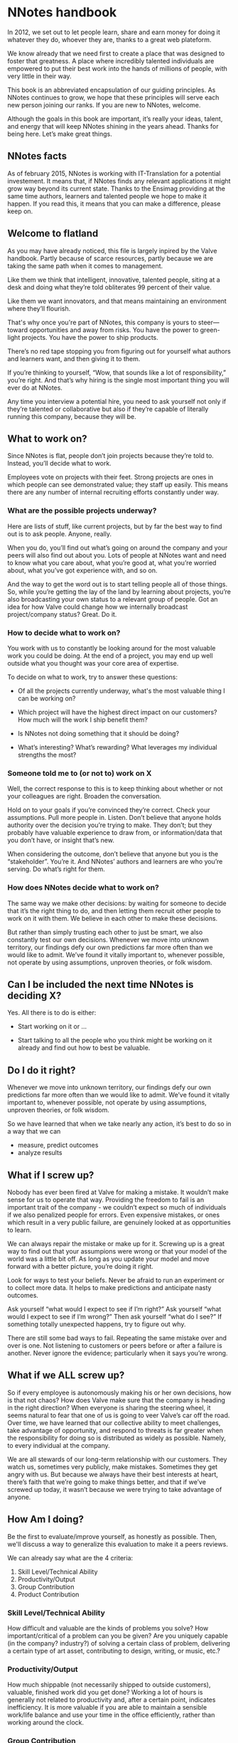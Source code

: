 * NNotes handbook

  In 2012, we set out to let people learn, share and earn money for doing it
  whatever they do, whoever they are, thanks to a great web plateform.

  We know already that we need first to create a place that was designed to foster
  that greatness. A place where incredibly talented individuals are empowered to
  put their best work into the hands of millions of people, with very little in
  their way.

  This book is an abbreviated encapsulation of our guiding principles. As NNotes
  continues to grow, we hope that these principles will serve each new person
  joining our ranks.  If you are new to NNotes, welcome.

  Although the goals in this book are important, it’s really your ideas, talent,
  and energy that will keep NNotes shining in the years ahead. Thanks for being
  here. Let’s make great things.



** NNotes facts

   As of february 2015, NNotes is working with IT-Translation for a potential
   investement.  It means that, if NNotes finds any relevant applications it might
   grow way beyond its current state.  Thanks to the Ensimag providing at the same
   time authors, learners and talented people we hope to make it happen.  If you
   read this, it means that you can make a difference, please keep on.



** Welcome to flatland

   As you may have already noticed, this file is largely inpired by the Valve
   handbook. Partly because of scarce resources, partly because we are taking the
   same path when it comes to management.

   Like them we think that intelligent, innovative, talented people, siting at a
   desk and doing what they’re told obliterates 99 percent of their value.

   Like them we want innovators, and that means maintaining an environment where
   they’ll flourish.

   That's why once you're part of NNotes, this company is yours to steer—toward
   opportunities and away from risks. You have the power to green-light
   projects. You have the power to ship products.

   There’s no red tape stopping you from figuring out for yourself what authors and
   learners want, and then giving it to them.

   If you’re thinking to yourself, “Wow, that sounds like a lot of responsibility,”
   you’re right. And that’s why hiring is the single most important thing you will
   ever do at NNotes.

   Any time you interview a potential hire, you need to ask yourself not only if
   they’re talented or collaborative but also if they’re capable of literally
   running this company, because they will be.



** What to work on?

   Since NNotes is flat, people don’t join projects because they’re told
   to. Instead, you’ll decide what to work.

   Employees vote on projects with their feet. Strong projects are ones in which
   people can see demonstrated value; they staff up easily. This means there are
   any number of internal recruiting efforts constantly under way.



*** What are the possible projects underway?

    Here are lists of stuff, like current projects, but by far the best way to find
    out is to ask people. Anyone, really.

    When you do, you’ll find out what’s going on around the company and your peers
    will also find out about you. Lots of people at NNotes want and need to know
    what you care about, what you’re good at, what you’re worried about, what you’ve
    got experience with, and so on.

    And the way to get the word out is to start telling people all of those
    things. So, while you’re getting the lay of the land by learning about projects,
    you’re also broadcasting your own status to a relevant group of people.  Got an
    idea for how Valve could change how we internally broadcast project/company
    status? Great. Do it.



*** How to decide what to work on?

    You work with us to constantly be looking around for the most valuable work you
    could be doing. At the end of a project, you may end up well outside what you
    thought was your core area of expertise.

    To decide on what to work, try to answer these questions:

    - Of all the projects currently underway, what's the most valuable thing I
      can be working on?

    - Which project will have the highest direct impact on our customers? How
      much will the work I ship benefit them?

    - Is NNotes not doing something that it should be doing?

    - What’s interesting? What’s rewarding? What leverages my individual
      strengths the most?



*** Someone told me to (or not to) work on X

    Well, the correct response to this is to keep thinking about whether or not your
    colleagues are right. Broaden the conversation.

    Hold on to your goals if you’re convinced they’re correct. Check your
    assumptions. Pull more people in. Listen. Don’t believe that anyone holds
    authority over the decision you’re trying to make. They don’t; but they probably
    have valuable experience to draw from, or information/data that you don’t
    have, or insight that’s new.

    When considering the outcome, don’t believe that anyone but you is the
    “stakeholder”. You’re it. And NNotes’ authors and learners are who you’re
    serving. Do what’s right for them.



*** How does NNotes decide what to work on?

    The same way we make other decisions: by waiting for someone to decide that it’s
    the right thing to do, and then letting them recruit other people to work on it
    with them. We believe in each other to make these decisions.

    But rather than simply trusting each other to just be smart, we also constantly
    test our own decisions. Whenever we move into unknown territory, our findings
    defy our own predictions far more often than we would like to admit. We’ve found
    it vitally important to, whenever possible, not operate by using assumptions,
    unproven theories, or folk wisdom.



** Can I be included the next time NNotes is deciding X?

   Yes. All there is to do is either:
     - Start working on it or ...

     - Start talking to all the people who you think might be working on it
       already and find out how to best be valuable.



** Do I do it right?

   Whenever we move into unknown territory, our findings defy our own
   predictions far more often than we would like to admit. We’ve found it
   vitally important to, whenever possible, not operate by using assumptions,
   unproven theories, or folk wisdom.

   So we have learned that when we take nearly any action, it’s best to do so in
   a way that we can
   - measure, predict outcomes
   - analyze results



** What if I screw up?

   Nobody has ever been fired at Valve for making a mistake. It wouldn’t make
   sense for us to operate that way. Providing the freedom to fail is an
   important trait of the company - we couldn’t expect so much of individuals if
   we also penalized people for errors. Even expensive mistakes, or ones which
   result in a very public failure, are genuinely looked at as opportunities to
   learn.

   We can always repair the mistake or make up for it.  Screwing up is a great
   way to find out that your assumpions were wrong or that your model of the
   world was a little bit off. As long as you update your model and move forward
   with a better picture, you’re doing it right.

   Look for ways to test your beliefs. Never be afraid to run an experiment or
   to collect more data. It helps to make predictions and anticipate nasty
   outcomes.

   Ask yourself “what would I expect to see if I’m right?” Ask yourself “what
   would I expect to see if I’m wrong?”  Then ask yourself “what do I see?”  If
   something totally unexpected happens, try to figure out why.

   There are still some bad ways to fail. Repeating the same mistake over and
   over is one. Not listening to customers or peers before or after a failure is
   another. Never ignore the evidence; particularly when it says you’re wrong.



** What if we ALL screw up?

   So if every employee is autonomously making his or her own decisions, how is
   that not chaos? How does Valve make sure that the company is heading in the
   right direction? When everyone is sharing the steering wheel, it seems
   natural to fear that one of us is going to veer Valve’s car off the road.
   Over time, we have learned that our collective ability to meet challenges,
   take advantage of opportunity, and respond to threats is far greater when the
   responsibility for doing so is distributed as widely as possible. Namely, to
   every individual at the company.

   We are all stewards of our long-term relationship with our customers. They
   watch us, sometimes very publicly, make mistakes. Sometimes they get angry
   with us. But because we always have their best interests at heart, there’s
   faith that we’re going to make things better, and that if we’ve screwed up
   today, it wasn’t because we were trying to take advantage of anyone.



** How Am I doing?

   Be the first to evaluate/improve yourself, as honestly as possible.  Then,
   we'll discuss a way to generalize this evaluation to make it a peers reviews.

   We can already say what are the 4 criteria:
     1. Skill Level/Technical Ability
     2. Productivity/Output
     3. Group Contribution
     4. Product Contribution



*** Skill Level/Technical Ability

    How difficult and valuable are the kinds of problems you solve? How
    important/critical of a problem can you be given? Are you uniquely capable
    (in the company? industry?) of solving a certain class of problem,
    delivering a certain type of art asset, contributing to design, writing, or
    music, etc.?



*** Productivity/Output

    How much shippable (not necessarily shipped to outside customers), valuable,
    finished work did you get done? Working a lot of hours is generally not
    related to productivity and, after a certain point, indicates inefficiency.
    It is more valuable if you are able to maintain a sensible work/life balance
    and use your time in the office efficiently, rather than working around the
    clock.



*** Group Contribution

    How much do you contribute to studio process, hiring, integrating people
    into the team, improving workflow, amplifying your colleagues, or writing
    tools used by others? Generally, being a group contributor means that you
    are making a tradeoff versus an individual contribution. Stepping up and
    acting in a leadership role can be good for your group contribution score,
    but being a leader does not impart or guarantee a higher stack rank. It is
    just a role that people adopt from time to time.



*** Product Contribution

    How much do you contribute at a larger scope than your core skill? How much
    of your work matters to the product? How much did you influence correct
    prioritization of work or resource trade-offs by others? Are you good at
    predicting how customers are going to react to decisions we’re making?
    Things like being a good playtester or bug finder during the shipping cycle
    would fall into this category.



*** Putting more tools in your toolbox

    These words are from Valve, and hope they will be true for NNotes too:

    #+BEGIN_EXAMPLE
      The most successful people at Valve are both
          1) highly skilled at a broad set of things
          2) world-class experts within a more narrow discipline.

      Because of the talent diversity here at Valve, it’s often easier to become
      stronger at things that aren’t your core skill set.
    #+END_EXAMPLE



** Your Most important Role

   These words directly from Valve:

   #+BEGIN_EXAMPLE
     Concepts discussed in this book sound like they might work well at a tiny
     start-up, but not at a hundreds-of-people-plus- billions-in-revenue company. The
     big question is: Does all this stuff scale?

     Well, so far, yes. And we believe that if we’re careful, it will work better and
     better the larger we get. This might seem counterintuitive, but it’s a direct
     consequence of hiring great, accomplished, capable people.

     Getting this to work right is a tricky proposition, though, and depends highly
     on our continued vigilance in recruiting/hiring.  If we start adding people to
     the company who aren’t as capable as we are at operating as high-powered, self-
     directed, senior decision makers, then lots of the stuff discussed in this book
     will stop working.

     [...]

     Hiring well is the most important thing in the universe. Nothing else comes
     close. It’s more important than breath- ing. So when you’re working on
     hiring—participating in an interview loop or innovating in the general area of
     recruiting—everything else you could be doing is stupid and should be ignored!
   #+END_EXAMPLE



*** How do we choose the right people to hire?

    #+BEGIN_EXAMPLE
      In the meantime, here are some questions we always ask ourselves when
      evaluating candidates:

      - Would I want this person to be my boss?
      - Would I learn a significant amount from him or her?
      - What if this person went to work for our competition?

      Across the board, we value highly collaborative people.  That means people
      who are skilled in all the things that are integral to high-bandwidth
      collaboration—people who can deconstruct problems on the fly, and talk to
      others as they do so, simultaneously being inventive, iterative, creative,
      talkative, and reactive.

      These things actually matter far more than deep domain-specific knowledge or
      highly developed skills in narrow areas. This is why we’ll often pass on
      candi- dates who, narrowly defined, are the “best” at their chosen
      discipline.

      Of course it’s not quite enough to say that a candidate should collaborate
      well—we also refer to the same four metrics that we rely on when evaluating
      each other to evalu- ate potential employees (see "How Am I doing?"
      section)
    #+END_EXAMPLE



*** We value “T-shaped” people

    #+BEGIN_EXAMPLE
      That is, people who are both generalists (highly skilled at a broad set of
      valuable things—the top of the T) and also experts (among the best in their
      field within a narrow disci- pline—the vertical leg of the T).

      This recipe is important for success at Valve. We often have to pass on people
      who are very strong generalists without expertise, or vice versa. An expert
      who is too narrow has difficulty collaborating. A generalist who doesn’t go deep
      enough in a single area ends up on the margins, not really contributing as an
      individual.
    #+END_EXAMPLE



*** We’re looking for people stronger than ourselves.

    #+BEGIN_EXAMPLE
      When unchecked, people have a tendency to hire others who are lower-powered than
      themselves. The questions listed above are designed to help ensure that we don’t
      start hiring people who are useful but not as powerful as we are.

      We should hire people more capable than ourselves, not less.  In some ways,
      hiring lower-powered people is a natural response to having so much work to get
      done. In these conditions, hiring someone who is at least capable seems (in the
      short term) to be smarter than not hiring anyone at all.

      But that’s actually a huge mistake. We can always bring on temporary/contract
      help to get us through tough spots, but we should never lower the hiring bar.

      The other reason people start to hire “downhill” is a political one. At most
      organizations, it’s beneficial to have an army of people doing your bidding. At
      Valve, though, it’s not. You’d damage the company and saddle yourself with a
      broken organization. Good times!
    #+END_EXAMPLE



** What happens when all this stuff doesn't work?

   Sometimes, the philosophy and methods outlined in this book don’t match
   perfectly with how things are going day to day. But we’re confident that even
   when problems persist for a while, NNotes roots them out.

   As you see it, are there areas of the company in which the ideals in this book
   are realized more fully than others? What should we do about that? Are those
   differences a good thing? What would you change? This handbook describes the
   goals we believe in.

   If you find yourself in a group or project that you feel isn’t meeting these
   goals, be an agent of change. Help bring the group around. Talk about these
   goals with the team and/or others.

